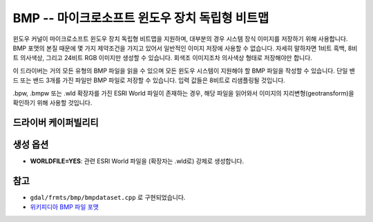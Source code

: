 .. _raster.bmp:

================================================================================
BMP -- 마이크로소프트 윈도우 장치 독립형 비트맵
================================================================================

.. shortname:: BMP

.. built_in_by_default::

윈도우 커널이 마이크로소프트 윈도우 장치 독립형 비트맵을 지원하며, 대부분의 경우 시스템 장식 이미지를 저장하기 위해 사용합니다. BMP 포맷의 본질 때문에 몇 가지 제약조건을 가지고 있어서 일반적인 이미지 저장에 사용할 수 없습니다. 자세히 말하자면 1비트 흑백, 8비트 의사색상, 그리고 24비트 RGB 이미지만 생성할 수 있습니다. 회색조 이미지조차 의사색상 형태로 저장해야만 합니다.

이 드라이버는 거의 모든 유형의 BMP 파일을 읽을 수 있으며 모든 윈도우 시스템이 지원해야 할 BMP 파일을 작성할 수 있습니다. 단일 밴드 또는 밴드 3개를 가진 파일만 BMP 파일로 저장할 수 있습니다. 입력 값들은 8비트로 리샘플링될 것입니다.

.bpw, .bmpw 또는 .wld 확장자를 가진 ESRI World 파일이 존재하는 경우, 해당 파일을 읽어와서 이미지의 지리변형(geotransform)을 확인하기 위해 사용할 것입니다.

드라이버 케이퍼빌리티
-------------------

.. supports_createcopy::

.. supports_create::

.. supports_georeferencing::

.. supports_virtualio::

생성 옵션
----------------

-  **WORLDFILE=YES**: 관련 ESRI World 파일을 (확장자는 .wld로) 강제로 생성합니다.

참고
--------

-  ``gdal/frmts/bmp/bmpdataset.cpp`` 로 구현되었습니다.
-  `위키피디아 BMP 파일 포맷 <https://en.wikipedia.org/wiki/BMP_file_format>`_
